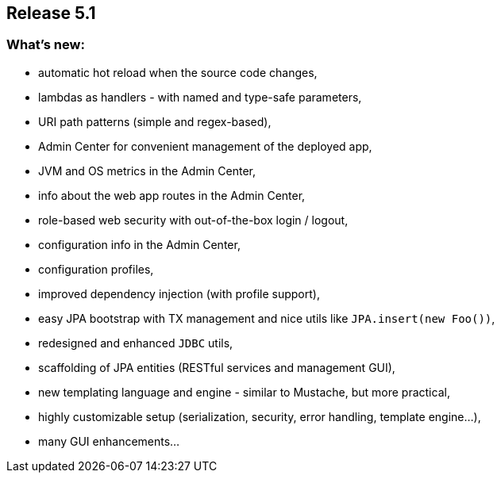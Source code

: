 == Release 5.1

=== What's new:

 - automatic hot reload when the source code changes,
 - lambdas as handlers - with named and type-safe parameters,
 - URI path patterns (simple and regex-based),
 - Admin Center for convenient management of the deployed app,
 - JVM and OS metrics in the Admin Center,
 - info about the web app routes in the Admin Center,
 - role-based web security with out-of-the-box login / logout,
 - configuration info in the Admin Center,
 - configuration profiles,
 - improved dependency injection (with profile support),
 - easy JPA bootstrap with TX management and nice utils like `JPA.insert(new Foo())`,
 - redesigned and enhanced `JDBC` utils,
 - scaffolding of JPA entities (RESTful services and management GUI),
 - new templating language and engine - similar to Mustache, but more practical,
 - highly customizable setup (serialization, security, error handling, template engine...),
 - many GUI enhancements...
